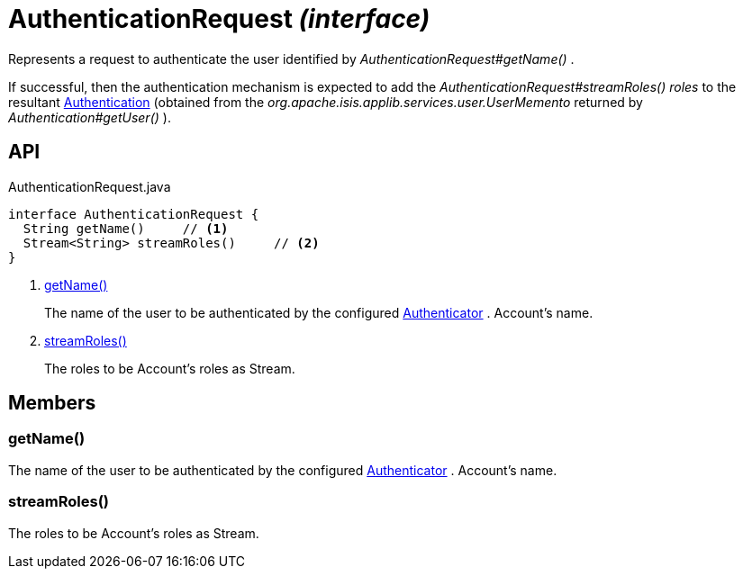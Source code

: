 = AuthenticationRequest _(interface)_
:Notice: Licensed to the Apache Software Foundation (ASF) under one or more contributor license agreements. See the NOTICE file distributed with this work for additional information regarding copyright ownership. The ASF licenses this file to you under the Apache License, Version 2.0 (the "License"); you may not use this file except in compliance with the License. You may obtain a copy of the License at. http://www.apache.org/licenses/LICENSE-2.0 . Unless required by applicable law or agreed to in writing, software distributed under the License is distributed on an "AS IS" BASIS, WITHOUT WARRANTIES OR  CONDITIONS OF ANY KIND, either express or implied. See the License for the specific language governing permissions and limitations under the License.

Represents a request to authenticate the user identified by _AuthenticationRequest#getName()_ .

If successful, then the authentication mechanism is expected to add the _AuthenticationRequest#streamRoles() roles_ to the resultant xref:refguide:core:index/security/authentication/Authentication.adoc[Authentication] (obtained from the _org.apache.isis.applib.services.user.UserMemento_ returned by _Authentication#getUser()_ ).

== API

[source,java]
.AuthenticationRequest.java
----
interface AuthenticationRequest {
  String getName()     // <.>
  Stream<String> streamRoles()     // <.>
}
----

<.> xref:#getName__[getName()]
+
--
The name of the user to be authenticated by the configured xref:refguide:core:index/security/authentication/Authenticator.adoc[Authenticator] . Account's name.
--
<.> xref:#streamRoles__[streamRoles()]
+
--
The roles to be Account's roles as Stream.
--

== Members

[#getName__]
=== getName()

The name of the user to be authenticated by the configured xref:refguide:core:index/security/authentication/Authenticator.adoc[Authenticator] . Account's name.

[#streamRoles__]
=== streamRoles()

The roles to be Account's roles as Stream.
